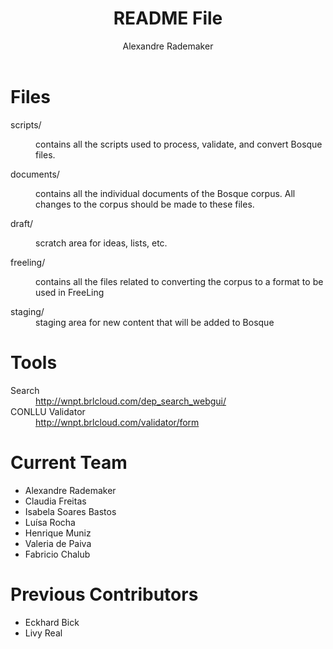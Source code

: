 #+Title: README File
#+Author: Alexandre Rademaker

* Files
  
- scripts/ :: contains all the scripts used to process, validate, and
     convert Bosque files.

- documents/ :: contains all the individual documents of the Bosque
     corpus.  All changes to the corpus should be made to these files.

- draft/ :: scratch area for ideas, lists, etc.

- freeling/ :: contains all the files related to converting the corpus
     to a format to be used in FreeLing

- staging/ :: staging area for new content that will be added to
     Bosque

* Tools

- Search :: http://wnpt.brlcloud.com/dep_search_webgui/
- CONLLU Validator :: http://wnpt.brlcloud.com/validator/form

* Current Team

- Alexandre Rademaker
- Claudia Freitas
- Isabela Soares Bastos
- Luísa Rocha
- Henrique Muniz
- Valeria de Paiva
- Fabricio Chalub

* Previous Contributors

- Eckhard Bick
- Livy Real
